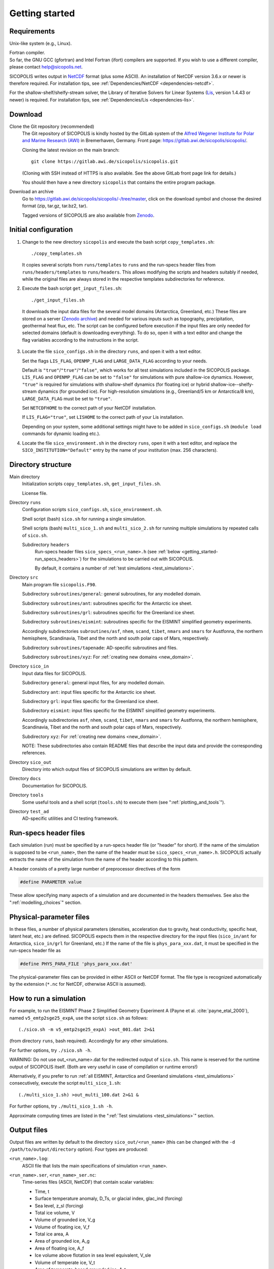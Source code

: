 .. _getting_started:

Getting started
***************

Requirements
============

Unix-like system (e.g., Linux).

| Fortran compiler.
| So far, the GNU GCC (gfortran) and Intel Fortran (ifort) compilers are supported. If you wish to use a different compiler, please contact help@sicopolis.net.

SICOPOLIS writes output in `NetCDF <https://doi.org/10.5065/D6H70CW6>`__ format (plus some ASCII). An installation of NetCDF version 3.6.x or newer is therefore required. For installation tips, see :ref:`Dependencies/NetCDF <dependencies-netcdf>`.

For the shallow-shelf/shelfy-stream solver, the Library of Iterative Solvers for Linear Systems (`Lis <https://www.ssisc.org/lis/>`__, version 1.4.43 or newer) is required. For installation tips, see :ref:`Dependencies/Lis <dependencies-lis>`.

Download
========

Clone the Git repository (recommended)
  The Git repository of SICOPOLIS is kindly hosted by the GitLab system of the `Alfred Wegener Institute for Polar and Marine Research (AWI) <https://www.awi.de/>`__ in Bremerhaven, Germany. Front page: https://gitlab.awi.de/sicopolis/sicopolis/.

  Cloning the latest revision on the main branch::

    git clone https://gitlab.awi.de/sicopolis/sicopolis.git

  (Cloning with SSH instead of HTTPS is also available. See the above GitLab front page link for details.)

  You should then have a new directory ``sicopolis`` that contains the entire program package.

Download an archive
  Go to https://gitlab.awi.de/sicopolis/sicopolis/-/tree/master, click on the download symbol and choose the desired format (zip, tar.gz, tar.bz2, tar).

  Tagged versions of SICOPOLIS are also available from `Zenodo <https://doi.org/10.5281/zenodo.3687337>`__.

Initial configuration
=====================

1. Change to the new directory ``sicopolis`` and execute the bash script ``copy_templates.sh``::

      ./copy_templates.sh

   It copies several scripts from ``runs/templates`` to ``runs`` and the run-specs header files from ``runs/headers/templates`` to ``runs/headers``. This allows modifying the scripts and headers suitably if needed, while the original files are always stored in the respective templates subdirectories for reference. 

2. Execute the bash script ``get_input_files.sh``::

      ./get_input_files.sh

  It downloads the input data files for the several model domains (Antarctica, Greenland, etc.) These files are stored on a server (`Zenodo archive <https://doi.org/10.5281/zenodo.6371122>`__) and needed for various inputs such as topography, precipitation, geothermal heat flux, etc. The script can be configured before execution if the input files are only needed for selected domains (default is downloading everything). To do so, open it with a text editor and change the flag variables according to the instructions in the script.

3. Locate the file ``sico_configs.sh`` in the directory ``runs``, and open it with a text editor.

   Set the flags ``LIS_FLAG``, ``OPENMP_FLAG`` and ``LARGE_DATA_FLAG`` according to your needs. 

   Default is ``"true"``/``"true"``/``"false"``, which works for all test simulations included in the SICOPOLIS package. ``LIS_FLAG`` and ``OPENMP_FLAG`` can be set to ``"false"`` for simulations with pure shallow-ice dynamics. However, ``"true"`` is required for simulations with shallow-shelf dynamics (for floating ice) or hybrid shallow-ice--shelfy-stream dynamics (for grounded ice). For high-resolution simulations (e.g., Greenland/5 km or Antarctica/8 km), ``LARGE_DATA_FLAG`` must be set to ``"true"``.

   Set ``NETCDFHOME`` to the correct path of your NetCDF installation.

   If ``LIS_FLAG="true"``, set ``LISHOME`` to the correct path of your Lis installation.

   Depending on your system, some additional settings might have to be added in ``sico_configs.sh`` (``module load`` commands for dynamic loading etc.).

4. Locate the file ``sico_environment.sh`` in the directory ``runs``, open it with a text editor, and replace the ``SICO_INSTITUTION="Default"`` entry by the name of your institution (max. 256 characters).

Directory structure
===================

Main directory
  Initialization scripts ``copy_templates.sh``, ``get_input_files.sh``.

  License file.

Directory ``runs``
  Configuration scripts ``sico_configs.sh``, ``sico_environment.sh``.

  Shell script (bash) ``sico.sh`` for running a single simulation.

  Shell scripts (bash) ``multi_sico_1.sh`` and ``multi_sico_2.sh`` for running multiple simulations by repeated calls of ``sico.sh``.

  Subdirectory ``headers``
    Run-specs header files ``sico_specs_<run_name>.h`` (see :ref:`below <getting_started-run_specs_headers>`) for the simulations to be carried out with SICOPOLIS.

    By default, it contains a number of :ref:`test simulations <test_simulations>`.

Directory ``src``
  Main program file ``sicopolis.F90``.

  Subdirectory ``subroutines/general``: general subroutines, for any modelled domain.
  
  Subdirectory ``subroutines/ant``: subroutines specific for the Antarctic ice sheet.

  Subdirectory ``subroutines/grl``: subroutines specific for the Greenland ice sheet.

  Subdirectory ``subroutines/eismint``: subroutines specific for the EISMINT simplified geometry experiments.

  Accordingly subdirectories ``subroutines/asf``, ``nhem``, ``scand``, ``tibet``, ``nmars`` and ``smars`` for Austfonna, the northern hemisphere, Scandinavia, Tibet and the north and south polar caps of Mars, respectively.

  Subdirectory ``subroutines/tapenade``: AD-specific subroutines and files.

  Subdirectory ``subroutines/xyz``: For :ref:`creating new domains <new_domain>`.

Directory ``sico_in``
  Input data files for SICOPOLIS.

  Subdirectory ``general``: general input files, for any modelled domain.

  Subdirectory ``ant``: input files specific for the Antarctic ice sheet. 

  Subdirectory ``grl``: input files specific for the Greenland ice sheet.

  Subdirectory ``eismint``: input files specific for the EISMINT simplified geometry experiments.

  Accordingly subdirectories ``asf``, ``nhem``, ``scand``, ``tibet``, ``nmars`` and ``smars`` for Austfonna, the northern hemisphere, Scandinavia, Tibet and the north and south polar caps of Mars, respectively.

  Subdirectory ``xyz``: For :ref:`creating new domains <new_domain>`.

  NOTE: These subdirectories also contain README files that describe the input data and provide the corresponding references.

Directory ``sico_out``
  Directory into which output files of SICOPOLIS simulations are written by default.

Directory ``docs``
  Documentation for SICOPOLIS.

Directory ``tools``
  Some useful tools and a shell script (``tools.sh``) to execute them (see ":ref:`plotting_and_tools`").

Directory ``test_ad``
  AD-specific utilities and CI testing framework.

.. _getting_started-run_specs_headers:

Run-specs header files
======================

Each simulation (run) must be specified by a run-specs header file (or "header" for short). If the name of the simulation is supposed to be ``<run_name>``, then the name of the header must be ``sico_specs_<run_name>.h``. SICOPOLIS actually extracts the name of the simulation from the name of the header according to this pattern.

A header consists of a pretty large number of preprocessor directives of the form

.. code-block:: fortran

  #define PARAMETER value

These allow specifying many aspects of a simulation and are documented in the headers themselves. See also the ":ref:`modelling_choices`" section.

.. _getting_started-phys_para:

Physical-parameter files
========================

In these files, a number of physical parameters (densities, acceleration due to gravity, heat conductivity, specific heat, latent heat, etc.) are defined. SICOPOLIS expects them in the respective directory for the input files (``sico_in/ant`` for Antarctica, ``sico_in/grl`` for Greenland, etc.) If the name of the file is ``phys_para_xxx.dat``, it must be specified in the run-specs header file as

.. code-block:: fortran

  #define PHYS_PARA_FILE 'phys_para_xxx.dat'

The physical-parameter files can be provided in either ASCII or NetCDF format. The file type is recognized automatically by the extension (``*.nc`` for NetCDF, otherwise ASCII is assumed).

How to run a simulation
=======================

For example, to run the EISMINT Phase 2 Simplified Geometry Experiment A (Payne et al. :cite:`payne_etal_2000`), named ``v5_emtp2sge25_expA``, use the script ``sico.sh`` as follows::

  (./sico.sh -m v5_emtp2sge25_expA) >out_001.dat 2>&1

(from directory ``runs``, bash required). Accordingly for any other simulations.

For further options, try ``./sico.sh -h``.

WARNING: Do not use out\_\<run\_name\>.dat for the redirected output of ``sico.sh``. This name is reserved for the runtime output of SICOPOLIS itself. (Both are very useful in case of compilation or runtime errors!)

Alternatively, if you prefer to run :ref:`all EISMINT, Antarctica and Greenland simulations <test_simulations>` consecutively, execute the script ``multi_sico_1.sh``::

  (./multi_sico_1.sh) >out_multi_100.dat 2>&1 &

For further options, try ``./multi_sico_1.sh -h``.

Approximate computing times are listed in the ":ref:`Test simulations <test_simulations>`" section.

.. _getting_started-output:

Output files
============

Output files are written by default to the directory ``sico_out/<run_name>`` (this can be changed with the ``-d /path/to/output/directory`` option). Four types are produced:

``<run_name>.log``:
  ASCII file that lists the main specifications of simulation ``<run_name>``.

``<run_name>.ser``, ``<run_name>_ser.nc``:
  Time-series files (ASCII, NetCDF) that contain scalar variables:

  * Time, t
  * Surface temperature anomaly, D\_Ts, or glacial index, glac\_ind (forcing)
  * Sea level, z\_sl (forcing)
  * Total ice volume, V
  * Volume of grounded ice, V\_g
  * Volume of floating ice, V\_f
  * Total ice area, A
  * Area of grounded ice, A\_g
  * Area of floating ice, A\_f
  * Ice volume above flotation in sea level equivalent, V\_sle
  * Volume of temperate ice, V\_t
  * Area of temperate-based grounded ice, A\_t
  * Maximum ice thickness, H\_max
  * Maximum thickness of temperate ice, H\_t\_max
  * Maximum surface elevation, zs\_max
  * Maximum surface speed, vs\_max
  * Maximum basal temperature (relative to pmp), Tbh\_max
  * (Some more in the NetCDF file, try ``ncdump -h <run_name>_ser.nc``)

``<run_name>.core``, ``<run_name>_core.nc``:
  Time-series files (ASCII, NetCDF) that contain for selected locations xxx:

  * Time, t
  * Surface temperature anomaly, D\_Ts, or glacial index, glac\_ind (forcing)
  * Sea level, z\_sl (forcing)
  * Thickness, H\_xxx
  * Surface velocity, v\_xxx
  * Basal temperature, T\_xxx
  * (Some more in the NetCDF file, try ``ncdump -h <run_name>_core.nc``)

  | For the Greenland ice sheet, these data are written for seven locations:
  | GRIP (xxx=GR), GISP2 (xxx=G2), Dye 3 (xxx=D3), Camp Century (xxx=CC), NorthGRIP (xxx=NG), NEEM (xxx=NE), EastGRIP (xxx=EG).

  | For the Antarctic ice sheet, these data are written for six locations:
  | Vostok (xxx=Vo), Dome A (xxx=DA), Dome C (xxx=DC), Dome F (xxx=DF), Kohnen (xxx=Ko), Byrd (xxx=By).

``<run_name>0001.nc``, ``<run_name>0002.nc``, ...:
  Complete set of fields (topography, velocity, temperature etc., written in NetCDF format) for selected time slices defined in the run-specs header file.

  For example, simulation ``v5_emtp2sge25_expA`` produces three files ``v5_emtp2sge25_expA0001.nc``, ``v5_emtp2sge25_expA0002.nc`` and ``v5_emtp2sge25_expA0003.nc``, which correspond to the times :math:`t=5\,\mathrm{ka}`, :math:`50\,\mathrm{ka}` and :math:`200\,\mathrm{ka}`, respectively.
